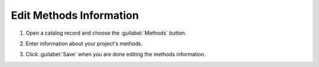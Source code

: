 Edit Methods Information
=========================

#. Open a catalog record and choose the :guilabel:`Methods` button.

   .. image:: catalog-record-methods.png

#. Enter information about your project's methods.

#. Click :guilabel:`Save` when you are done editing the methods
   information.

   .. image:: catalog-record-methods-save.png


